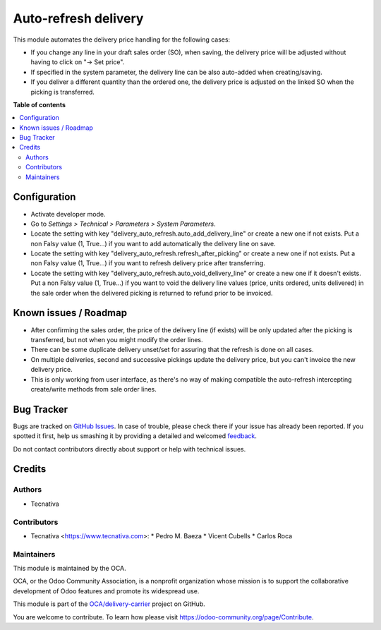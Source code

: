 =====================
Auto-refresh delivery
=====================

.. !!!!!!!!!!!!!!!!!!!!!!!!!!!!!!!!!!!!!!!!!!!!!!!!!!!!
   !! This file is generated by oca-gen-addon-readme !!
   !! changes will be overwritten.                   !!
   !!!!!!!!!!!!!!!!!!!!!!!!!!!!!!!!!!!!!!!!!!!!!!!!!!!!

.. |badge1| image:: https://img.shields.io/badge/maturity-Beta-yellow.png
    :target: https://odoo-community.org/page/development-status
    :alt: Beta
.. |badge2| image:: https://img.shields.io/badge/licence-AGPL--3-blue.png
    :target: http://www.gnu.org/licenses/agpl-3.0-standalone.html
    :alt: License: AGPL-3
.. |badge3| image:: https://img.shields.io/badge/github-OCA%2Fdelivery--carrier-lightgray.png?logo=github
    :target: https://github.com/OCA/delivery-carrier/tree/13.0/delivery_auto_refresh
    :alt: OCA/delivery-carrier
.. |badge4| image:: https://img.shields.io/badge/weblate-Translate%20me-F47D42.png
    :target: https://translation.odoo-community.org/projects/delivery-carrier-13-0/delivery-carrier-13-0-delivery_auto_refresh
    :alt: Translate me on Weblate
.. |badge5| image:: https://img.shields.io/badge/runbot-Try%20me-875A7B.png
    :target: https://runbot.odoo-community.org/runbot/99/13.0
    :alt: Try me on Runbot

|badge1| |badge2| |badge3| |badge4| |badge5| 

This module automates the delivery price handling for the following cases:

* If you change any line in your draft sales order (SO), when saving, the
  delivery price will be adjusted without having to click on "→ Set price".
* If specified in the system parameter, the delivery line can be also
  auto-added when creating/saving.
* If you deliver a different quantity than the ordered one, the delivery price
  is adjusted on the linked SO when the picking is transferred.

**Table of contents**

.. contents::
   :local:

Configuration
=============

* Activate developer mode.
* Go to *Settings > Technical > Parameters > System Parameters*.
* Locate the setting with key "delivery_auto_refresh.auto_add_delivery_line"
  or create a new one if not exists.
  Put a non Falsy value (1, True...) if you want to add automatically the
  delivery line on save.
* Locate the setting with key "delivery_auto_refresh.refresh_after_picking"
  or create a new one if not exists.
  Put a non Falsy value (1, True...) if you want to refresh delivery price
  after transferring.
* Locate the setting with key "delivery_auto_refresh.auto_void_delivery_line"
  or create a new one if it doesn't exists.
  Put a non Falsy value (1, True...) if you want to void the delivery line
  values (price, units ordered, units delivered) in the sale order when the
  delivered picking is returned to refund prior to be invoiced.

Known issues / Roadmap
======================

* After confirming the sales order, the price of the delivery line (if exists)
  will be only updated after the picking is transferred, but not when you
  might modify the order lines.
* There can be some duplicate delivery unset/set for assuring that the refresh
  is done on all cases.
* On multiple deliveries, second and successive pickings update the delivery
  price, but you can't invoice the new delivery price.
* This is only working from user interface, as there's no way of making
  compatible the auto-refresh intercepting create/write methods from sale order
  lines.

Bug Tracker
===========

Bugs are tracked on `GitHub Issues <https://github.com/OCA/delivery-carrier/issues>`_.
In case of trouble, please check there if your issue has already been reported.
If you spotted it first, help us smashing it by providing a detailed and welcomed
`feedback <https://github.com/OCA/delivery-carrier/issues/new?body=module:%20delivery_auto_refresh%0Aversion:%2013.0%0A%0A**Steps%20to%20reproduce**%0A-%20...%0A%0A**Current%20behavior**%0A%0A**Expected%20behavior**>`_.

Do not contact contributors directly about support or help with technical issues.

Credits
=======

Authors
~~~~~~~

* Tecnativa

Contributors
~~~~~~~~~~~~

* Tecnativa <https://www.tecnativa.com>:
  * Pedro M. Baeza
  * Vicent Cubells
  * Carlos Roca

Maintainers
~~~~~~~~~~~

This module is maintained by the OCA.

.. image:: https://odoo-community.org/logo.png
   :alt: Odoo Community Association
   :target: https://odoo-community.org

OCA, or the Odoo Community Association, is a nonprofit organization whose
mission is to support the collaborative development of Odoo features and
promote its widespread use.

This module is part of the `OCA/delivery-carrier <https://github.com/OCA/delivery-carrier/tree/13.0/delivery_auto_refresh>`_ project on GitHub.

You are welcome to contribute. To learn how please visit https://odoo-community.org/page/Contribute.
